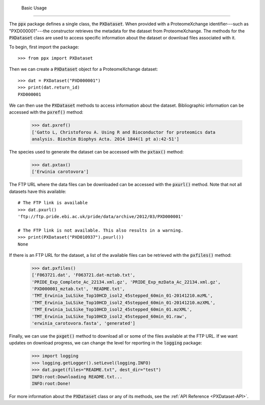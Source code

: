     Basic Usage
===========

The :code:`ppx` package defines a single class, the :code:`PXDataset`. When
provided with a ProteomeXchange identifier---such as "PXD000001"---the
constructor retrieves the metadata for the dataset from ProteomeXchange. The
methods for the :code:`PXDataset` class are used to access specific
information about the dataset or download files associated with it.

To begin, first import the package::

    >>> from ppx import PXDataset

Then we can create a :code:`PXDataset` object for a ProteomeXchange dataset::

    >>> dat = PXDataset("PXD000001")
    >>> print(dat.return_id)
    PXD000001

We can then use the :code:`PXDataset` methods to access information about the
dataset. Bibliographic information can be accessed with the :code:`pxref()`
method:

    >>> dat.pxref()
    ['Gatto L, Christoforou A. Using R and Bioconductor for proteomics data
    analysis. Biochim Biophys Acta. 2014 1844(1 pt a):42-51']

The species used to generate the dataset can be accessed with the
:code:`pxtax()` method:

    >>> dat.pxtax()
    ['Erwinia carotovora']

The FTP URL where the data files can be downloaded can be accessed with the
:code:`pxurl()` method. Note that not all datasets have this available::

    # The FTP link is available
    >>> dat.pxurl()
    'ftp://ftp.pride.ebi.ac.uk/pride/data/archive/2012/03/PXD000001'

    # The FTP link is not available. This also results in a warning.
    >>> print(PXDataset("PXD010937").pxurl())
    None

If there is an FTP URL for the dataset, a list of the available files can be
retrieved with the :code:`pxfiles()` method:

    >>> dat.pxfiles()
    ['F063721.dat', 'F063721.dat-mztab.txt',
    'PRIDE_Exp_Complete_Ac_22134.xml.gz', 'PRIDE_Exp_mzData_Ac_22134.xml.gz',
    'PXD000001_mztab.txt', 'README.txt',
    'TMT_Erwinia_1uLSike_Top10HCD_isol2_45stepped_60min_01-20141210.mzML',
    'TMT_Erwinia_1uLSike_Top10HCD_isol2_45stepped_60min_01-20141210.mzXML',
    'TMT_Erwinia_1uLSike_Top10HCD_isol2_45stepped_60min_01.mzXML',
    'TMT_Erwinia_1uLSike_Top10HCD_isol2_45stepped_60min_01.raw',
    'erwinia_carotovora.fasta', 'generated']

Finally, we can use the :code:`pxget()` method to download all or some of the
files available at the FTP URL. If we want updates on download progress,
we can change the level for reporting in the :code:`logging` package:

    >>> import logging
    >>> logging.getLogger().setLevel(logging.INFO)
    >>> dat.pxget(files="README.txt", dest_dir="test")
    INFO:root:Downloading README.txt...
    INFO:root:Done!

For more information about the :code:`PXDataset` class or any of its methods,
see the :ref:`API Reference <PXDataset-API>`.
